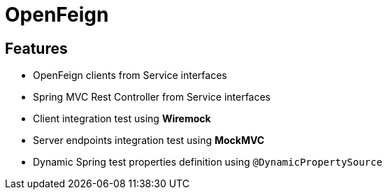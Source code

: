 = OpenFeign

== Features

* OpenFeign clients from Service interfaces
* Spring MVC Rest Controller from Service interfaces
* Client integration test using **Wiremock**
* Server endpoints integration test using **MockMVC**
* Dynamic Spring test properties definition using `@DynamicPropertySource`
